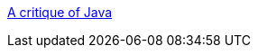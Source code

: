 :jbake-type: post
:jbake-status: published
:jbake-title: A critique of Java
:jbake-tags: programming,langage,java,documentation,evangelism,_mois_avr.,_année_2005
:jbake-date: 2005-04-01
:jbake-depth: ../
:jbake-uri: shaarli/1112361502000.adoc
:jbake-source: https://nicolas-delsaux.hd.free.fr/Shaarli?searchterm=http%3A%2F%2Fwww.uclic.ucl.ac.uk%2Fharold%2Fsrf%2Fjavaspae.html&searchtags=programming+langage+java+documentation+evangelism+_mois_avr.+_ann%C3%A9e_2005
:jbake-style: shaarli

http://www.uclic.ucl.ac.uk/harold/srf/javaspae.html[A critique of Java]


